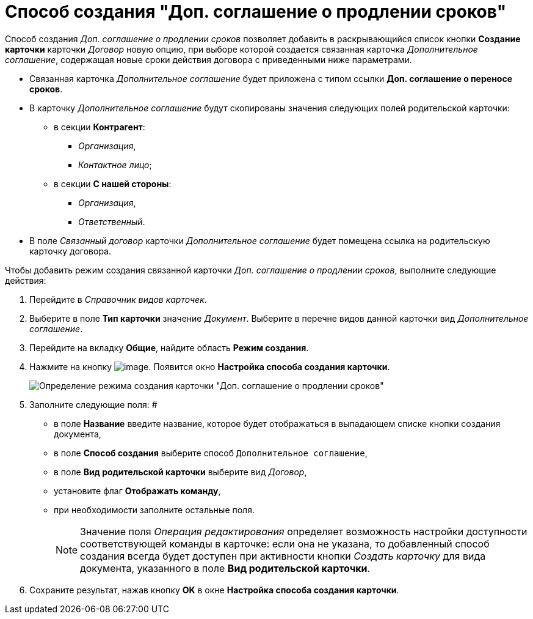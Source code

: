 = Способ создания "Доп. соглашение о продлении сроков"

Способ создания _Доп. соглашение о продлении сроков_ позволяет добавить в раскрывающийся список кнопки *Создание карточки* карточки _Договор_ новую опцию, при выборе которой создается связанная карточка _Дополнительное соглашение_, содержащая новые сроки действия договора с приведенными ниже параметрами.

* Связанная карточка _Дополнительное соглашение_ будет приложена с типом ссылки *Доп. соглашение о переносе сроков*.
* В карточку _Дополнительное соглашение_ будут скопированы значения следующих полей родительской карточки:
** в секции *Контрагент*:
*** _Организация_,
*** _Контактное лицо_;
** в секции *С нашей стороны*:
*** _Организация_,
*** _Ответственный_.
* В поле _Связанный договор_ карточки _Дополнительное соглашение_ будет помещена ссылка на родительскую карточку договора.

Чтобы добавить режим создания связанной карточки _Доп. соглашение о продлении сроков_, выполните следующие действия:

. Перейдите в _Справочник видов карточек_.
. Выберите в поле *Тип карточки* значение _Документ_. Выберите в перечне видов данной карточки вид _Дополнительное соглашение_.
. Перейдите на вкладку *Общие*, найдите область *Режим создания*.
. Нажмите на кнопку image:buttons/Plus_1.png[image]. Появится окно *Настройка способа создания карточки*.
+
image::Reference_Types_of_Cards_Act.png[Определение режима создания карточки "Доп. соглашение о продлении сроков"]
. Заполните следующие поля: #
* в поле *Название* введите название, которое будет отображаться в выпадающем списке кнопки создания документа,
* в поле *Способ создания* выберите способ `Дополнительное соглашение`,
* в поле *Вид родительской карточки* выберите вид _Договор_,
* установите флаг *Отображать команду*,
* при необходимости заполните остальные поля.
+
[NOTE]
====
Значение поля _Операция редактирования_ определяет возможность настройки доступности соответствующей команды в карточке: если она не указана, то добавленный способ создания всегда будет доступен при активности кнопки _Создать карточку_ для вида документа, указанного в поле *Вид родительской карточки*.
====
. Сохраните результат, нажав кнопку *OK* в окне *Настройка способа создания карточки*.

